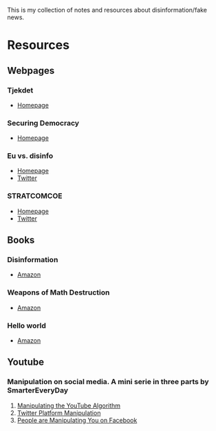 #+NAME: Notes on disinformation/fake news

This is my collection of notes and resources about
disinformation/fake news.

* Resources
** Webpages
*** Tjekdet
    - [[http://tjekdet.dk][Homepage]]
*** Securing Democracy
    - [[https://securingdemocracy.gmfus.org/][Homepage]]
*** Eu vs. disinfo
    - [[https://euvsdisinfo.eu/][Homepage]]
    - [[https://twitter.com/EUvsDisinfo][Twitter]]
*** STRATCOMCOE
    - [[https://www.stratcomcoe.org/][Homepage]]
    - [[https://twitter.com/STRATCOMCOE][Twitter]]
** Books
*** Disinformation
    - [[https://www.amazon.com/Disinformation-Strategies-Undermining-Attacking-Promoting/dp/1936488604/ref=sr_1_1?keywords=disinformation&qid=1556808852&s=gateway&sr=8-1][Amazon]]
*** Weapons of Math Destruction
    - [[https://www.amazon.com/Weapons-Math-Destruction-Increases-Inequality/dp/0553418831/ref=sr_1_1?crid=3VBMENTPG3EOH&keywords=weapon+of+math+destruction&qid=1556808919&s=gateway&sprefix=wepon+of+mat%2Caps%2C-1&sr=8-1][Amazon]]
*** Hello world
    - [[https://www.amazon.com/Hello-World-Being-Human-Algorithms/dp/039363499X/ref=sr_1_1?crid=DGA9MYBOVQMQ&keywords=hello+world+hannah+fry&qid=1556809034&s=gateway&sprefix=hello+world+hanna%2Caps%2C229&sr=8-1][Amazon]]
** Youtube
*** Manipulation on social media. A mini serie in three parts by SmarterEveryDay
    1. [[https://www.youtube.com/watch?v=1PGm8LslEb4][Manipulating the YouTube Algorithm]]
    2. [[https://www.youtube.com/watch?v=V-1RhQ1uuQ4][Twitter Platform Manipulation]]
    3. [[https://www.youtube.com/watch?v=FY_NtO7SIrY][People are Manipulating You on Facebook]]

